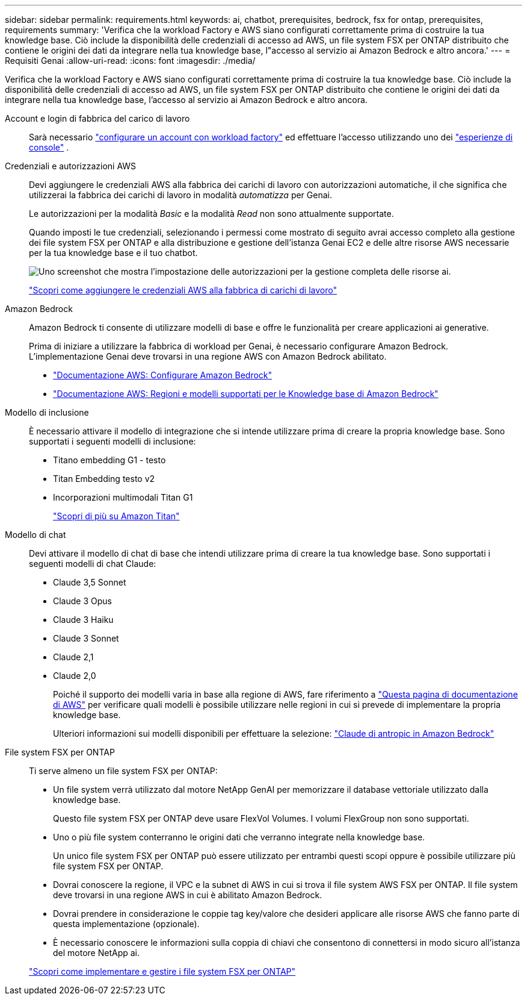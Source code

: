 ---
sidebar: sidebar 
permalink: requirements.html 
keywords: ai, chatbot, prerequisites, bedrock, fsx for ontap, prerequisites, requirements 
summary: 'Verifica che la workload Factory e AWS siano configurati correttamente prima di costruire la tua knowledge base. Ciò include la disponibilità delle credenziali di accesso ad AWS, un file system FSX per ONTAP distribuito che contiene le origini dei dati da integrare nella tua knowledge base, l"accesso al servizio ai Amazon Bedrock e altro ancora.' 
---
= Requisiti Genai
:allow-uri-read: 
:icons: font
:imagesdir: ./media/


[role="lead"]
Verifica che la workload Factory e AWS siano configurati correttamente prima di costruire la tua knowledge base. Ciò include la disponibilità delle credenziali di accesso ad AWS, un file system FSX per ONTAP distribuito che contiene le origini dei dati da integrare nella tua knowledge base, l'accesso al servizio ai Amazon Bedrock e altro ancora.

Account e login di fabbrica del carico di lavoro:: Sarà necessario https://docs.netapp.com/us-en/workload-setup-admin/sign-up-saas.html["configurare un account con workload factory"^] ed effettuare l'accesso utilizzando uno dei https://docs.netapp.com/us-en/workload-setup-admin/console-experiences.html["esperienze di console"^] .
Credenziali e autorizzazioni AWS:: Devi aggiungere le credenziali AWS alla fabbrica dei carichi di lavoro con autorizzazioni automatiche, il che significa che utilizzerai la fabbrica dei carichi di lavoro in modalità _automatizza_ per Genai.
+
--
Le autorizzazioni per la modalità _Basic_ e la modalità _Read_ non sono attualmente supportate.

Quando imposti le tue credenziali, selezionando i permessi come mostrato di seguito avrai accesso completo alla gestione dei file system FSX per ONTAP e alla distribuzione e gestione dell'istanza Genai EC2 e delle altre risorse AWS necessarie per la tua knowledge base e il tuo chatbot.

image:screenshot-ai-permissions.png["Uno screenshot che mostra l'impostazione delle autorizzazioni per la gestione completa delle risorse ai."]

https://docs.netapp.com/us-en/workload-setup-admin/add-credentials.html["Scopri come aggiungere le credenziali AWS alla fabbrica di carichi di lavoro"^]

--
Amazon Bedrock:: Amazon Bedrock ti consente di utilizzare modelli di base e offre le funzionalità per creare applicazioni ai generative.
+
--
Prima di iniziare a utilizzare la fabbrica di workload per Genai, è necessario configurare Amazon Bedrock. L'implementazione Genai deve trovarsi in una regione AWS con Amazon Bedrock abilitato.

* https://docs.aws.amazon.com/bedrock/latest/userguide/setting-up.html["Documentazione AWS: Configurare Amazon Bedrock"^]
* https://docs.aws.amazon.com/bedrock/latest/userguide/knowledge-base-supported.html["Documentazione AWS: Regioni e modelli supportati per le Knowledge base di Amazon Bedrock"^]


--
Modello di inclusione:: È necessario attivare il modello di integrazione che si intende utilizzare prima di creare la propria knowledge base. Sono supportati i seguenti modelli di inclusione:
+
--
* Titano embedding G1 - testo
* Titan Embedding testo v2
* Incorporazioni multimodali Titan G1
+
https://aws.amazon.com/bedrock/titan/["Scopri di più su Amazon Titan"^]



--
Modello di chat:: Devi attivare il modello di chat di base che intendi utilizzare prima di creare la tua knowledge base. Sono supportati i seguenti modelli di chat Claude:
+
--
* Claude 3,5 Sonnet
* Claude 3 Opus
* Claude 3 Haiku
* Claude 3 Sonnet
* Claude 2,1
* Claude 2,0
+
Poiché il supporto dei modelli varia in base alla regione di AWS, fare riferimento a https://docs.aws.amazon.com/bedrock/latest/userguide/models-regions.html["Questa pagina di documentazione di AWS"^] per verificare quali modelli è possibile utilizzare nelle regioni in cui si prevede di implementare la propria knowledge base.

+
Ulteriori informazioni sui modelli disponibili per effettuare la selezione: https://aws.amazon.com/bedrock/claude/["Claude di antropic in Amazon Bedrock"^]



--
File system FSX per ONTAP:: Ti serve almeno un file system FSX per ONTAP:
+
--
* Un file system verrà utilizzato dal motore NetApp GenAI per memorizzare il database vettoriale utilizzato dalla knowledge base.
+
Questo file system FSX per ONTAP deve usare FlexVol Volumes. I volumi FlexGroup non sono supportati.

* Uno o più file system conterranno le origini dati che verranno integrate nella knowledge base.
+
Un unico file system FSX per ONTAP può essere utilizzato per entrambi questi scopi oppure è possibile utilizzare più file system FSX per ONTAP.

* Dovrai conoscere la regione, il VPC e la subnet di AWS in cui si trova il file system AWS FSX per ONTAP. Il file system deve trovarsi in una regione AWS in cui è abilitato Amazon Bedrock.
* Dovrai prendere in considerazione le coppie tag key/valore che desideri applicare alle risorse AWS che fanno parte di questa implementazione (opzionale).
* È necessario conoscere le informazioni sulla coppia di chiavi che consentono di connettersi in modo sicuro all'istanza del motore NetApp ai.


https://docs.netapp.com/us-en/workload-fsx-ontap/create-file-system.html["Scopri come implementare e gestire i file system FSX per ONTAP"^]

--

